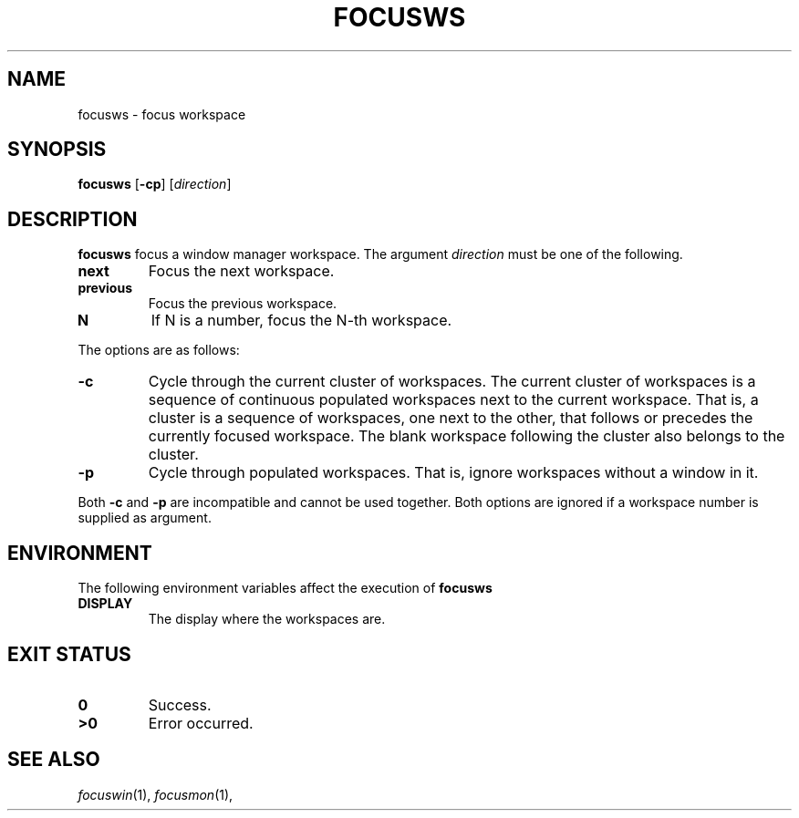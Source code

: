 .TH FOCUSWS 1
.SH NAME
focusws \- focus workspace
.SH SYNOPSIS
.B focusws
.RB [ \-cp ]
.RI [ direction ]
.SH DESCRIPTION
.B focusws
focus a window manager workspace.
The argument
.I direction
must be one of the following.
.TP
.B next
Focus the next workspace.
.TP
.B previous
Focus the previous workspace.
.TP
.B N
If N is a number, focus the N-th workspace.
.PP
The options are as follows:
.TP
.B \-c
Cycle through the current cluster of workspaces.
The current cluster of workspaces is a sequence of continuous populated
workspaces next to the current workspace.
That is, a cluster is a sequence of workspaces, one next to the other,
that follows or precedes the currently focused workspace.
The blank workspace following the cluster also belongs to the cluster.
.TP
.B \-p
Cycle through populated workspaces.
That is, ignore workspaces without a window in it.
.PP
Both
.B \-c
and
.B \-p
are incompatible and cannot be used together.
Both options are ignored if a workspace number is supplied as argument.
.SH ENVIRONMENT
The following environment variables affect the execution of
.B focusws
.TP
.B DISPLAY
The display where the workspaces are.
.SH EXIT STATUS
.TP
.B 0
Success.
.TP
.B >0
Error occurred.
.SH SEE ALSO
.IR focuswin (1),
.IR focusmon (1),
